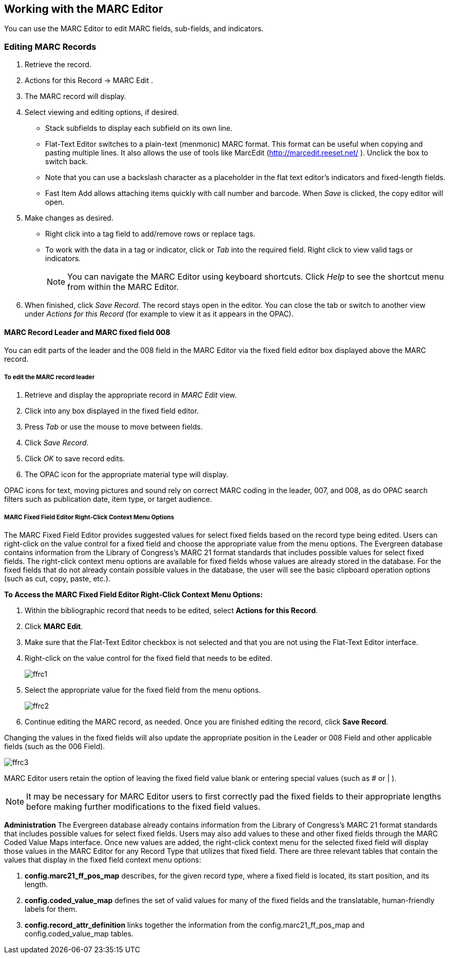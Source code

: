﻿Working with the MARC Editor 
----------------------------

You can use the MARC Editor to edit MARC fields, sub-fields, and indicators.

Editing MARC Records 
~~~~~~~~~~~~~~~~~~~~

. Retrieve the record. 
. Actions for this Record -> MARC Edit . 
. The MARC record will display. 
. Select viewing and editing options, if desired. 
* Stack subfields to display each subfield on its own line. 
* Flat-Text Editor switches to a plain-text (menmonic) MARC format. This format can be useful when copying and pasting multiple lines. It also allows the use of tools like MarcEdit (http://marcedit.reeset.net/ ). Unclick the box to switch back. 
  * Note that you can use a backslash character as a placeholder in the flat text editor's indicators and fixed-length fields.
* Fast Item Add allows attaching items quickly with call number and barcode. When _Save_ is clicked, the copy editor will open. 
. Make changes as desired. 
* Right click into a tag field to add/remove rows or replace tags. 
* To work with the data in a tag or indicator, click or _Tab_ into the required field. Right click to view valid
tags or indicators.
+
[NOTE]
==========
You can navigate the MARC Editor using keyboard shortcuts. Click _Help_ to see the shortcut menu from 
within the MARC Editor. 
==========
+
. When finished, click _Save Record_. The record stays open in the editor. You can close the tab or switch to 
another view under _Actions for this Record_ (for example to view it as it appears in the OPAC). 

MARC Record Leader and MARC fixed field 008
^^^^^^^^^^^^^^^^^^^^^^^^^^^^^^^^^^^^^^^^^^^

You can edit parts of the leader and the 008 field in the MARC Editor via the fixed field editor box displayed above 
the MARC record.

To edit the MARC record leader
++++++++++++++++++++++++++++++

. Retrieve and display the appropriate record in _MARC Edit_ view. 

. Click into any box displayed in the fixed field editor. 

. Press _Tab_ or use the mouse to move between fields. 

. Click _Save Record_.

. Click _OK_ to save record edits.

. The OPAC icon for the appropriate material type will display.


OPAC icons for text, moving pictures and sound rely on correct MARC coding in the leader, 007, and 008, as do OPAC 
search filters such as publication date, item type, or target audience.

MARC Fixed Field Editor Right-Click Context Menu Options
++++++++++++++++++++++++++++++++++++++++++++++++++++++++

The MARC Fixed Field Editor provides suggested values for select fixed fields based on the record type being edited. Users can right-click on the value control for a fixed field and choose the appropriate value from the menu options.
The Evergreen database contains information from the Library of Congress’s MARC 21 format standards that includes possible values for select fixed fields. The right-click context menu options are available for fixed fields whose values are already stored in the database. For the fixed fields that do not already contain possible values in the database, the user will see the basic clipboard operation options (such as cut, copy, paste, etc.).

*To Access the MARC Fixed Field Editor Right-Click Context Menu Options:*

. Within the bibliographic record that needs to be edited, select *Actions for this Record*.
. Click *MARC Edit*.
. Make sure that the Flat-Text Editor checkbox is not selected and that you are not using the Flat-Text Editor interface.
. Right-click on the value control for the fixed field that needs to be edited.
+
image::media/ffrc1.jpg[]
+
. Select the appropriate value for the fixed field from the menu options.
+
image::media/ffrc2.jpg[]
+
. Continue editing the MARC record, as needed. Once you are finished editing the record, click *Save Record*.

Changing the values in the fixed fields will also update the appropriate position in the Leader or 008 Field and other applicable fields (such as the 006 Field).

image::media/ffrc3.jpg[]

MARC Editor users retain the option of leaving the fixed field value blank or entering special values (such as # or | ).

[NOTE]
It may be necessary for MARC Editor users to first correctly pad the fixed fields to their appropriate lengths before making further modifications to the fixed field values.


*Administration*
The Evergreen database already contains information from the Library of Congress’s MARC 21 format standards that includes possible values for select fixed fields. Users may also add values to these and other fixed fields through the MARC Coded Value Maps interface. Once new values are added, the right-click context menu for the selected fixed field will display those values in the MARC Editor for any Record Type that utilizes that fixed field.
There are three relevant tables that contain the values that display in the fixed field context menu options:

. *config.marc21_ff_pos_map* describes, for the given record type, where a fixed field is located, its start position, and its length.
. *config.coded_value_map* defines the set of valid values for many of the fixed fields and the translatable, human-friendly labels for them.
. *config.record_attr_definition* links together the information from the config.marc21_ff_pos_map and  config.coded_value_map tables.

